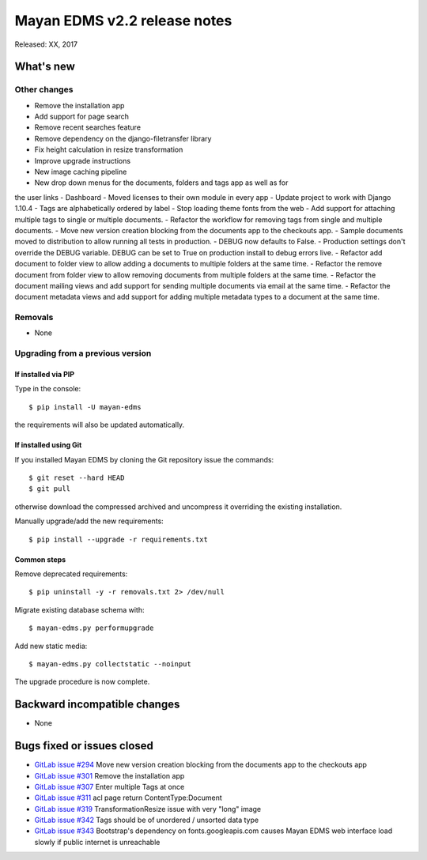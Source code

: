 =============================
Mayan EDMS v2.2 release notes
=============================

Released: XX, 2017

What's new
==========


Other changes
-------------
- Remove the installation app
- Add support for page search
- Remove recent searches feature
- Remove dependency on the django-filetransfer library
- Fix height calculation in resize transformation
- Improve upgrade instructions
- New image caching pipeline
- New drop down menus for the documents, folders and tags app as well as for
the user links
- Dashboard
- Moved licenses to their own module in every app
- Update project to work with Django 1.10.4
- Tags are alphabetically ordered by label
- Stop loading theme fonts from the web
- Add support for attaching multiple tags to single or multiple documents.
- Refactor the workflow for removing tags from single and multiple documents.
- Move new version creation blocking from the documents app to the checkouts app.
- Sample documents moved to distribution to allow running all tests in production.
- DEBUG now defaults to False.
- Production settings don't override the DEBUG variable. DEBUG can be set to True
on production install to debug errors live.
- Refactor add document to folder view to allow adding a documents to multiple folders at the same time.
- Refactor the remove document from folder view to allow removing documents from multiple folders at the same time.
- Refactor the document mailing views and add support for sending multiple documents via email at the same time.
- Refactor the document metadata views and add support for adding multiple metadata types to a document at the same time.

Removals
--------
* None

Upgrading from a previous version
---------------------------------

If installed via PIP
~~~~~~~~~~~~~~~~~~~~

Type in the console::

    $ pip install -U mayan-edms

the requirements will also be updated automatically.

If installed using Git
~~~~~~~~~~~~~~~~~~~~~~

If you installed Mayan EDMS by cloning the Git repository issue the commands::

    $ git reset --hard HEAD
    $ git pull

otherwise download the compressed archived and uncompress it overriding the
existing installation.

Manually upgrade/add the new requirements::

    $ pip install --upgrade -r requirements.txt

Common steps
~~~~~~~~~~~~

Remove deprecated requirements::

    $ pip uninstall -y -r removals.txt 2> /dev/null

Migrate existing database schema with::

    $ mayan-edms.py performupgrade

Add new static media::

    $ mayan-edms.py collectstatic --noinput

The upgrade procedure is now complete.


Backward incompatible changes
=============================

* None

Bugs fixed or issues closed
===========================

* `GitLab issue #294 <https://gitlab.com/mayan-edms/mayan-edms/issues/294>`_ Move new version creation blocking from the documents app to the checkouts app
* `GitLab issue #301 <https://gitlab.com/mayan-edms/mayan-edms/issues/301>`_ Remove the installation app
* `GitLab issue #307 <https://gitlab.com/mayan-edms/mayan-edms/issues/307>`_ Enter multiple Tags at once
* `GitLab issue #311 <https://gitlab.com/mayan-edms/mayan-edms/issues/311>`_ acl page return ContentType:Document
* `GitLab issue #319 <https://gitlab.com/mayan-edms/mayan-edms/issues/319>`_ TransformationResize issue with very "long" image
* `GitLab issue #342 <https://gitlab.com/mayan-edms/mayan-edms/issues/342>`_ Tags should be of unordered / unsorted data type
* `GitLab issue #343 <https://gitlab.com/mayan-edms/mayan-edms/issues/343>`_ Bootstrap's dependency on fonts.googleapis.com causes Mayan EDMS web interface load slowly if public internet is unreachable

.. _PyPI: https://pypi.python.org/pypi/mayan-edms/
